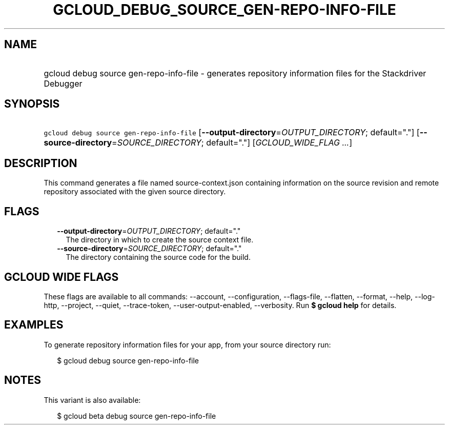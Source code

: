 
.TH "GCLOUD_DEBUG_SOURCE_GEN\-REPO\-INFO\-FILE" 1



.SH "NAME"
.HP
gcloud debug source gen\-repo\-info\-file \- generates repository information files for the Stackdriver Debugger



.SH "SYNOPSIS"
.HP
\f5gcloud debug source gen\-repo\-info\-file\fR [\fB\-\-output\-directory\fR=\fIOUTPUT_DIRECTORY\fR;\ default="."] [\fB\-\-source\-directory\fR=\fISOURCE_DIRECTORY\fR;\ default="."] [\fIGCLOUD_WIDE_FLAG\ ...\fR]



.SH "DESCRIPTION"

This command generates a file named source\-context.json containing information
on the source revision and remote repository associated with the given source
directory.



.SH "FLAGS"

.RS 2m
.TP 2m
\fB\-\-output\-directory\fR=\fIOUTPUT_DIRECTORY\fR; default="."
The directory in which to create the source context file.

.TP 2m
\fB\-\-source\-directory\fR=\fISOURCE_DIRECTORY\fR; default="."
The directory containing the source code for the build.


.RE
.sp

.SH "GCLOUD WIDE FLAGS"

These flags are available to all commands: \-\-account, \-\-configuration,
\-\-flags\-file, \-\-flatten, \-\-format, \-\-help, \-\-log\-http, \-\-project,
\-\-quiet, \-\-trace\-token, \-\-user\-output\-enabled, \-\-verbosity. Run \fB$
gcloud help\fR for details.



.SH "EXAMPLES"

To generate repository information files for your app, from your source
directory run:

.RS 2m
$ gcloud debug source gen\-repo\-info\-file
.RE



.SH "NOTES"

This variant is also available:

.RS 2m
$ gcloud beta debug source gen\-repo\-info\-file
.RE

